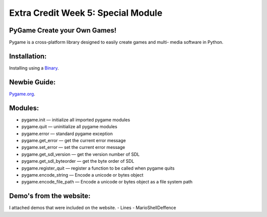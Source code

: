#####################################
Extra Credit Week 5: Special Module
#####################################


PyGame Create your Own Games!
*****************************
Pygame is a cross-platform library designed to easily create games and multi-
media software in Python.

Installation:
*************
Installing using a `Binary <http://www.pygame.org/download.shtml>`_.

Newbie Guide:
*************
`Pygame.org <http://pygame.org/docs/tut/newbieguide.html>`_.

Modules:
*********
- pygame.init	—	initialize all imported pygame modules
- pygame.quit	—	uninitialize all pygame modules
- pygame.error	—	standard pygame exception
- pygame.get_error	—	get the current error message
- pygame.set_error	—	set the current error message
- pygame.get_sdl_version	—	get the version number of SDL
- pygame.get_sdl_byteorder	—	get the byte order of SDL
- pygame.register_quit	—	register a function to be called when pygame quits
- pygame.encode_string	—	Encode a unicode or bytes object
- pygame.encode_file_path	—	Encode a unicode or bytes object as a file system path

Demo's from the website:
************************
I attached demos that were included on the website.
- Lines
- MarioShellDeffence
